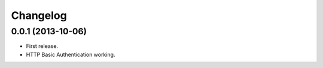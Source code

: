 Changelog
---------

0.0.1 (2013-10-06)
++++++++++++++++++

* First release.
* HTTP Basic Authentication working.
